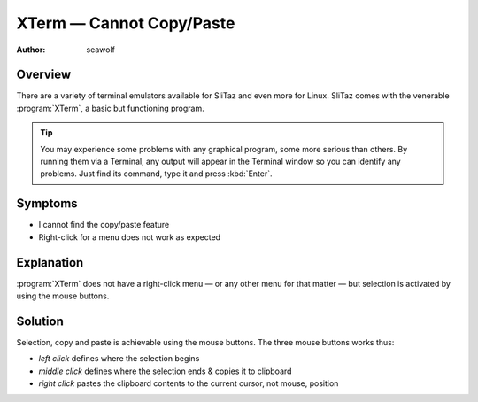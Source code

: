 .. http://doc.slitaz.org/en:guides:faq-terminal
.. en/guides/faq-terminal.txt · Last modified: 2010/07/08 17:14 (external edit)

.. _faq-terminal:

XTerm — Cannot Copy/Paste
=========================

:author: seawolf


Overview
--------

There are a variety of terminal emulators available for SliTaz and even more for Linux.
SliTaz comes with the venerable :program:`XTerm`, a basic but functioning program.

.. tip::
   You may experience some problems with any graphical program, some more serious than others.
   By running them via a Terminal, any output will appear in the Terminal window so you can identify any problems.
   Just find its command, type it and press :kbd:`Enter`.


Symptoms
--------

* I cannot find the copy/paste feature
* Right-click for a menu does not work as expected


Explanation
-----------

:program:`XTerm` does not have a right-click menu — or any other menu for that matter — but selection is activated by using the mouse buttons.


Solution
--------

Selection, copy and paste is achievable using the mouse buttons.
The three mouse buttons works thus:

* *left click* defines where the selection begins
* *middle click* defines where the selection ends & copies it to clipboard
* *right click* pastes the clipboard contents to the current cursor, not mouse, position
